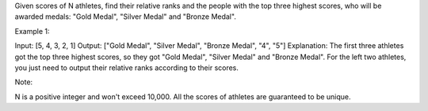 Given scores of N athletes, find their relative ranks and the people
with the top three highest scores, who will be awarded medals: "Gold
Medal", "Silver Medal" and "Bronze Medal".

Example 1:

Input: [5, 4, 3, 2, 1] Output: ["Gold Medal", "Silver Medal", "Bronze
Medal", "4", "5"] Explanation: The first three athletes got the top
three highest scores, so they got "Gold Medal", "Silver Medal" and
"Bronze Medal". For the left two athletes, you just need to output their
relative ranks according to their scores.

Note:

N is a positive integer and won't exceed 10,000. All the scores of
athletes are guaranteed to be unique.
